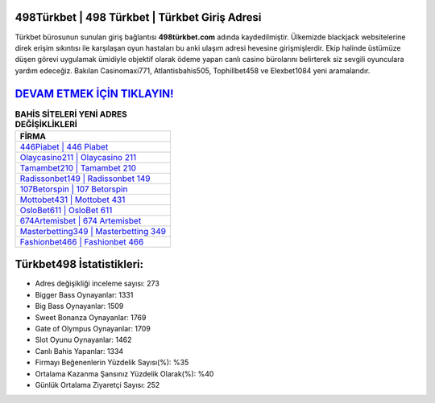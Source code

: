 ﻿498Türkbet | 498 Türkbet | Türkbet Giriş Adresi
===================================

.. image:: images/turkbet-giris.jpg
   :width: 600
   
Türkbet bürosunun sunulan giriş bağlantısı **498türkbet.com** adında kaydedilmiştir. Ülkemizde blackjack websitelerine direk erişim sıkıntısı ile karşılaşan oyun hastaları bu anki ulaşım adresi hevesine girişmişlerdir. Ekip halinde üstümüze düşen görevi uygulamak ümidiyle objektif olarak ödeme yapan canlı casino bürolarını belirterek siz sevgili oyunculara yardım edeceğiz. Bakılan Casinomaxi771, Atlantisbahis505, Tophillbet458 ve Elexbet1084 yeni aramalarıdır.

`DEVAM ETMEK İÇİN TIKLAYIN! <https://cutt.ly/QwVVg2Vk>`_
==============

.. list-table:: **BAHİS SİTELERİ YENİ ADRES DEĞİŞİKLİKLERİ**
   :widths: 100
   :header-rows: 1

   * - FİRMA
   * - `446Piabet | 446 Piabet <446piabet-446-piabet-piabet-giris-adresi.html>`_
   * - `Olaycasino211 | Olaycasino 211 <olaycasino211-olaycasino-211-olaycasino-giris-adresi.html>`_
   * - `Tamambet210 | Tamambet 210 <tamambet210-tamambet-210-tamambet-giris-adresi.html>`_	 
   * - `Radissonbet149 | Radissonbet 149 <radissonbet149-radissonbet-149-radissonbet-giris-adresi.html>`_	 
   * - `107Betorspin | 107 Betorspin <107betorspin-107-betorspin-betorspin-giris-adresi.html>`_ 
   * - `Mottobet431 | Mottobet 431 <mottobet431-mottobet-431-mottobet-giris-adresi.html>`_
   * - `OsloBet611 | OsloBet 611 <oslobet611-oslobet-611-oslobet-giris-adresi.html>`_	 
   * - `674Artemisbet | 674 Artemisbet <674artemisbet-674-artemisbet-artemisbet-giris-adresi.html>`_
   * - `Masterbetting349 | Masterbetting 349 <masterbetting349-masterbetting-349-masterbetting-giris-adresi.html>`_
   * - `Fashionbet466 | Fashionbet 466 <fashionbet466-fashionbet-466-fashionbet-giris-adresi.html>`_
	 
Türkbet498 İstatistikleri:
===================================	 
* Adres değişikliği inceleme sayısı: 273
* Bigger Bass Oynayanlar: 1331
* Big Bass Oynayanlar: 1509
* Sweet Bonanza Oynayanlar: 1769
* Gate of Olympus Oynayanlar: 1709
* Slot Oyunu Oynayanlar: 1462
* Canlı Bahis Yapanlar: 1334
* Firmayı Beğenenlerin Yüzdelik Sayısı(%): %35
* Ortalama Kazanma Şansınız Yüzdelik Olarak(%): %40
* Günlük Ortalama Ziyaretçi Sayısı: 252
